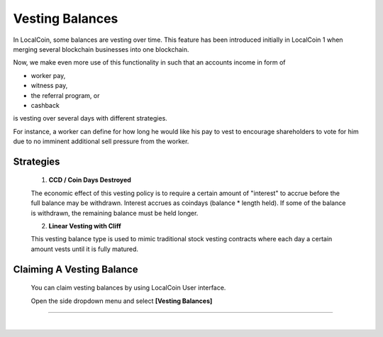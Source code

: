 
Vesting Balances 
===================

In LocalCoin, some balances are vesting over time. This feature has been introduced initially in LocalCoin 1 when merging several blockchain businesses into one blockchain.

Now, we make even more use of this functionality in such that an accounts income in form of

* worker pay,
* witness pay,
* the referral program, or
* cashback

is vesting over several days with different strategies.

For instance, a worker can define for how long he would like his pay to vest to encourage shareholders to vote for him due to no imminent additional sell pressure from the worker.

Strategies
---------------------

 1. **CCD / Coin Days Destroyed**

 The economic effect of this vesting policy is to require a certain amount of "interest" to accrue before the full balance may be withdrawn. Interest accrues as coindays (balance * length held). If some of the balance is withdrawn, the remaining balance must be held longer.

 2. **Linear Vesting with Cliff**

 This vesting balance type is used to mimic traditional stock vesting contracts where each day a certain amount vests until it is fully matured.


Claiming A Vesting Balance
-----------------------------

 You can claim vesting balances by using LocalCoin User interface.

 Open the side dropdown menu and select **[Vesting Balances]**

.. image:: vesting2.png
        :alt: Vesting Balances
        :width: 200px
        :align: center
		
		
.. image:: vesting1.png
        :alt: Vesting Balances
        :width: 600px
        :align: center

		
-----------------

|